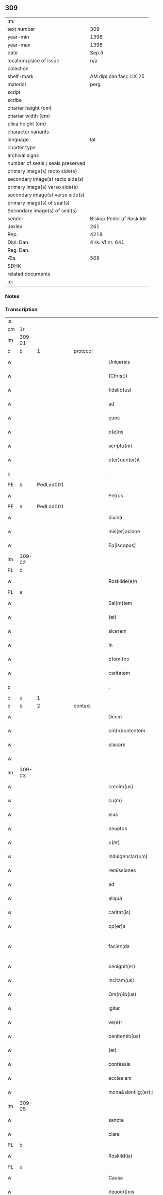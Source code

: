 ** 309

| :m:                               |                          |
| text number                       | 309                      |
| year-min                          | 1398                     |
| year-max                          | 1398                     |
| date                              | Sep 5                    |
| location/place of issue           | n/a                      |
| colection                         |                          |
| shelf-mark                        | AM dipl dan fasc LIX 25  |
| material                          | perg                     |
| script                            |                          |
| scribe                            |                          |
| charter height (cm)               |                          |
| charter width (cm)                |                          |
| plica height (cm)                 |                          |
| character variants                |                          |
| language                          | lat                      |
| charter type                      |                          |
| archival signs                    |                          |
| number of seals / seals preserved |                          |
| primary image(s) recto side(s)    |                          |
| secondary image(s) recto side(s)  |                          |
| primary image(s) verso side(s)    |                          |
| secondary image(s) verso side(s)  |                          |
| primary image(s) of seal(s)       |                          |
| Secondary image(s) of seal(s)     |                          |
| sender                            | Biskop Peder af Roskilde |
| Jexlev                            | 261                      |
| Rep.                              | 4218                     |
| Dipl. Dan.                        | 4 rk. VI nr. 641         |
| Reg. Dan.                         |                          |
| Æa.                               | 568                      |
| SDHK                              |                          |
| related documents                 |                          |
| :e:                               |                          |

*** Notes


*** Transcription
| :s: |        |           |   |   |   |                      |                  |   |   |   |                          |     |   |   |    |               |          |          |  |    |    |    |    |
| pm  |     1r |           |   |   |   |                      |                  |   |   |   |                          |     |   |   |    |               |          |          |  |    |    |    |    |
| lm  | 309-01 |           |   |   |   |                      |                  |   |   |   |                          |     |   |   |    |               |          |          |  |    |    |    |    |
| d  |      b | 1 |   | protocol  |   |                      |                  |   |   |   |                          |     |   |   |    |               |          |          |  |    |    |    |    |
| w   |        |           |   |   |   | Uniuersis            | Unıuerſí        |   |   |   |                          | lat |   |   |    |        309-01 | 1:protocol |          |  |    |    |    |    |
| w   |        |           |   |   |   | (Christ)i            | xp̅ı              |   |   |   |                          | lat |   |   | =  |        309-01 | 1:protocol |          |  |    |    |    |    |
| w   |        |           |   |   |   | fidelib(us)          | fıdelıbꝫ         |   |   |   |                          | lat |   |   | == |        309-01 | 1:protocol |          |  |    |    |    |    |
| w   |        |           |   |   |   | ad                   | ad               |   |   |   |                          | lat |   |   |    |        309-01 | 1:protocol |          |  |    |    |    |    |
| w   |        |           |   |   |   | quos                 | quo             |   |   |   |                          | lat |   |   |    |        309-01 | 1:protocol |          |  |    |    |    |    |
| w   |        |           |   |   |   | p(e)ns               | pn̅              |   |   |   |                          | lat |   |   |    |        309-01 | 1:protocol |          |  |    |    |    |    |
| w   |        |           |   |   |   | scriptu(m)           | ſcríptu̅          |   |   |   |                          | lat |   |   |    |        309-01 | 1:protocol |          |  |    |    |    |    |
| w   |        |           |   |   |   | p(er)uen(er)it       | p̲uen͛ıt           |   |   |   |                          | lat |   |   |    |        309-01 | 1:protocol |          |  |    |    |    |    |
| p   |        |           |   |   |   | .                    | .                |   |   |   |                          | lat |   |   |    |        309-01 | 1:protocol |          |  |    |    |    |    |
| PE  |      b | PedLod001 |   |   |   |                      |                  |   |   |   |                          |     |   |   |    |               |          |          |  |    |    |    |    |
| w   |        |           |   |   |   | Petrus               | Petru           |   |   |   |                          | lat |   |   |    |        309-01 | 1:protocol |          |  |1223|    |    |    |
| PE  |      e | PedLod001 |   |   |   |                      |                  |   |   |   |                          |     |   |   |    |               |          |          |  |    |    |    |    |
| w   |        |           |   |   |   | diuina               | díuína           |   |   |   |                          | lat |   |   |    |        309-01 | 1:protocol |          |  |    |    |    |    |
| w   |        |           |   |   |   | mis(er)acione        | miacíone        |   |   |   |                          | lat |   |   |    |        309-01 | 1:protocol |          |  |    |    |    |    |
| w   |        |           |   |   |   | Ep(iscopus)          | p̅c              |   |   |   |                          | lat |   |   |    |        309-01 | 1:protocol |          |  |    |    |    |    |
| lm  | 309-02 |           |   |   |   |                      |                  |   |   |   |                          |     |   |   |    |               |          |          |  |    |    |    |    |
| PL | b |    |   |   |   |                     |                  |   |   |   |                                 |     |   |   |   |               |          |          |  |    |    |    |    |
| w   |        |           |   |   |   | Roskilde(e)n         | Roſkılden̅        |   |   |   |                          | lat |   |   |    |        309-02 | 1:protocol |          |  |    |    |1291|    |
| PL | e |    |   |   |   |                     |                  |   |   |   |                                 |     |   |   |   |               |          |          |  |    |    |    |    |
| w   |        |           |   |   |   | Sal(m)tem            | Sal̅te           |   |   |   |                          | lat |   |   |    |        309-02 | 1:protocol |          |  |    |    |    |    |
| w   |        |           |   |   |   | (et)                 |                 |   |   |   |                          | lat |   |   |    |        309-02 | 1:protocol |          |  |    |    |    |    |
| w   |        |           |   |   |   | siceram              | ſíceram          |   |   |   |                          | lat |   |   |    |        309-02 | 1:protocol |          |  |    |    |    |    |
| w   |        |           |   |   |   | In                   | In               |   |   |   |                          | lat |   |   |    |        309-02 | 1:protocol |          |  |    |    |    |    |
| w   |        |           |   |   |   | d(omi)no             | dn̅o              |   |   |   |                          | lat |   |   |    |        309-02 | 1:protocol |          |  |    |    |    |    |
| w   |        |           |   |   |   | caritatem            | carıtatem        |   |   |   |                          | lat |   |   |    |        309-02 | 1:protocol |          |  |    |    |    |    |
| p   |        |           |   |   |   | .                    | .                |   |   |   |                          | lat |   |   |    |        309-02 | 1:protocol |          |  |    |    |    |    |
| d  |      e | 1 |   |   |   |                      |                  |   |   |   |                          |     |   |   |    |               |          |          |  |    |    |    |    |
| d  |      b | 2 |   | context  |   |                      |                  |   |   |   |                          |     |   |   |    |               |          |          |  |    |    |    |    |
| w   |        |           |   |   |   | Deum                 | Deu             |   |   |   |                          | lat |   |   |    |        309-02 | 2:context |          |  |    |    |    |    |
| w   |        |           |   |   |   | om(n)ipotentem       | om̅ıpotente      |   |   |   |                          | lat |   |   |    |        309-02 | 2:context |          |  |    |    |    |    |
| w   |        |           |   |   |   | placare              | placare          |   |   |   |                          | lat |   |   |    |        309-02 | 2:context |          |  |    |    |    |    |
| w   |        |           |   |   |   |                      |                  |   |   |   |                          | lat |   |   |    |        309-02 |          |          |  |    |    |    |    |
| lm  | 309-03 |           |   |   |   |                      |                  |   |   |   |                          |     |   |   |    |               |          |          |  |    |    |    |    |
| w   |        |           |   |   |   | credim(us)           | credım᷒           |   |   |   |                          | lat |   |   |    |        309-03 | 2:context |          |  |    |    |    |    |
| w   |        |           |   |   |   | cu(m)                | cu̅               |   |   |   |                          | lat |   |   |    |        309-03 | 2:context |          |  |    |    |    |    |
| w   |        |           |   |   |   | eius                 | eíu             |   |   |   |                          | lat |   |   |    |        309-03 | 2:context |          |  |    |    |    |    |
| w   |        |           |   |   |   | deuotos              | deuoto          |   |   |   |                          | lat |   |   |    |        309-03 | 2:context |          |  |    |    |    |    |
| w   |        |           |   |   |   | p(er)                | p̲                |   |   |   |                          | lat |   |   |    |        309-03 | 2:context |          |  |    |    |    |    |
| w   |        |           |   |   |   | indulgenciar(um)     | ındulgencíaꝝ     |   |   |   |                          | lat |   |   |    |        309-03 | 2:context |          |  |    |    |    |    |
| w   |        |           |   |   |   | remissiones          | remiıone       |   |   |   |                          | lat |   |   |    |        309-03 | 2:context |          |  |    |    |    |    |
| w   |        |           |   |   |   | ad                   | ad               |   |   |   |                          | lat |   |   |    |        309-03 | 2:context |          |  |    |    |    |    |
| w   |        |           |   |   |   | aliqua               | alıqua           |   |   |   |                          | lat |   |   |    |        309-03 | 2:context |          |  |    |    |    |    |
| w   |        |           |   |   |   | caritat(is)          | carıtatꝭ         |   |   |   |                          | lat |   |   |    |        309-03 | 2:context |          |  |    |    |    |    |
| w   |        |           |   |   |   | op(er)a              | op̲a              |   |   |   |                          | lat |   |   |    |        309-03 | 2:context |          |  |    |    |    |    |
| w   |        |           |   |   |   | facien¦da            | facıen¦da        |   |   |   |                          | lat |   |   |    | 309-03—309-04 | 2:context |          |  |    |    |    |    |
| w   |        |           |   |   |   | benignit(er)         | benignít        |   |   |   |                          | lat |   |   |    |        309-04 | 2:context |          |  |    |    |    |    |
| w   |        |           |   |   |   | incitam(us)          | íncítam         |   |   |   |                          | lat |   |   |    |        309-04 | 2:context |          |  |    |    |    |    |
| w   |        |           |   |   |   | Om(n)ib(us)          | Om̅ıbꝫ            |   |   |   |                          | lat |   |   |    |        309-04 | 2:context |          |  |    |    |    |    |
| w   |        |           |   |   |   | igitur               | ígítur           |   |   |   |                          | lat |   |   |    |        309-04 | 2:context |          |  |    |    |    |    |
| w   |        |           |   |   |   | ve(e)r               | ỽe              |   |   |   |                          | lat |   |   |    |        309-04 | 2:context |          |  |    |    |    |    |
| w   |        |           |   |   |   | penitentib(us)       | penitentıbꝫ      |   |   |   |                          | lat |   |   |    |        309-04 | 2:context |          |  |    |    |    |    |
| w   |        |           |   |   |   | (et)                 |                 |   |   |   |                          | lat |   |   |    |        309-04 | 2:context |          |  |    |    |    |    |
| w   |        |           |   |   |   | confessis            | confeí         |   |   |   |                          | lat |   |   |    |        309-04 | 2:context |          |  |    |    |    |    |
| w   |        |           |   |   |   | ecclesiam            | eccleſía        |   |   |   |                          | lat |   |   |    |        309-04 | 2:context |          |  |    |    |    |    |
| w   |        |           |   |   |   | mona&slontlig;(er)ij | mona&slontlig;͛ij |   |   |   |                          | lat |   |   |    |        309-04 | 2:context |          |  |    |    |    |    |
| lm  | 309-05 |           |   |   |   |                      |                  |   |   |   |                          |     |   |   |    |               |          |          |  |    |    |    |    |
| w   |        |           |   |   |   | sancte               | ſane            |   |   |   |                          | lat |   |   |    |        309-05 | 2:context |          |  |    |    |    |    |
| w   |        |           |   |   |   | clare                | claꝛe            |   |   |   |                          | lat |   |   |    |        309-05 | 2:context |          |  |    |    |    |    |
| PL | b |    |   |   |   |                     |                  |   |   |   |                                 |     |   |   |   |               |          |          |  |    |    |    |    |
| w   |        |           |   |   |   | Roskild(is)          | Roſkıl          |   |   |   |                          | lat |   |   |    |        309-05 | 2:context |          |  |    |    |1292|    |
| PL | e |    |   |   |   |                     |                  |   |   |   |                                 |     |   |   |   |               |          |          |  |    |    |    |    |
| w   |        |           |   |   |   | Causa                | Cauſa            |   |   |   |                          | lat |   |   |    |        309-05 | 2:context |          |  |    |    |    |    |
| w   |        |           |   |   |   | deuoc(i)ois          | deuoc̅oı         |   |   |   |                          | lat |   |   |    |        309-05 | 2:context |          |  |    |    |    |    |
| w   |        |           |   |   |   | p(er)eg(i)nac(i)ois  | p̲egnac̅oı       |   |   |   |                          | lat |   |   |    |        309-05 | 2:context |          |  |    |    |    |    |
| w   |        |           |   |   |   | orac(i)ois           | oꝛac̅oı          |   |   |   |                          | lat |   |   |    |        309-05 | 2:context |          |  |    |    |    |    |
| w   |        |           |   |   |   | missar(um)           | miaꝝ            |   |   |   |                          | lat |   |   |    |        309-05 | 2:context |          |  |    |    |    |    |
| w   |        |           |   |   |   | sepultu(e)r          | ſepultu         |   |   |   |                          | lat |   |   |    |        309-05 | 2:context |          |  |    |    |    |    |
| w   |        |           |   |   |   | mortuoru(m)          | moꝛtuoꝛu̅         |   |   |   |                          | lat |   |   |    |        309-05 | 2:context |          |  |    |    |    |    |
| lm  | 309-06 |           |   |   |   |                      |                  |   |   |   |                          |     |   |   |    |               |          |          |  |    |    |    |    |
| w   |        |           |   |   |   | p(m)dicac(i)ois      | p̅dıcac̅oı        |   |   |   |                          | lat |   |   |    |        309-06 | 2:context |          |  |    |    |    |    |
| w   |        |           |   |   |   | visitantib(us)       | ỽiſıtantıbꝫ      |   |   |   |                          | lat |   |   |    |        309-06 | 2:context |          |  |    |    |    |    |
| w   |        |           |   |   |   | cimiteriu(m)         | címiterıu̅        |   |   |   |                          | lat |   |   |    |        309-06 | 2:context |          |  |    |    |    |    |
| w   |        |           |   |   |   | c(er)cueuntib(us)    | ccueuntıbꝫ      |   |   |   |                          | lat |   |   |    |        309-06 | 2:context |          |  |    |    |    |    |
| w   |        |           |   |   |   | p(ro)                | ꝓ                |   |   |   |                          | lat |   |   |    |        309-06 | 2:context |          |  |    |    |    |    |
| w   |        |           |   |   |   | defu(m)ct(is)        | defu̅ctꝭ          |   |   |   |                          | lat |   |   |    |        309-06 | 2:context |          |  |    |    |    |    |
| w   |        |           |   |   |   | exorando             | exoꝛando         |   |   |   |                          | lat |   |   |    |        309-06 | 2:context |          |  |    |    |    |    |
| p   |        |           |   |   |   | /                    | /                |   |   |   |                          | lat |   |   |    |        309-06 | 2:context |          |  |    |    |    |    |
| w   |        |           |   |   |   | sac(ra)menta         | ſacmenta        |   |   |   |                          | lat |   |   |    |        309-06 | 2:context |          |  |    |    |    |    |
| w   |        |           |   |   |   | ad                   | ad               |   |   |   |                          | lat |   |   |    |        309-06 | 2:context |          |  |    |    |    |    |
| w   |        |           |   |   |   | inf(i)mos            | infmo          |   |   |   |                          | lat |   |   |    |        309-06 | 2:context |          |  |    |    |    |    |
| w   |        |           |   |   |   | seque(st) /          | ſeque̅ /          |   |   |   |                          | lat |   |   |    |        309-06 | 2:context |          |  |    |    |    |    |
| p   |        |           |   |   |   | /                    | /                |   |   |   |                          | lat |   |   |    |        309-06 | 2:context |          |  |    |    |    |    |
| lm  | 309-07 |           |   |   |   |                      |                  |   |   |   |                          |     |   |   |    |               |          |          |  |    |    |    |    |
| w   |        |           |   |   |   | tib(us)              | tıbꝫ             |   |   |   |                          | lat |   |   |    |        309-07 | 2:context |          |  |    |    |    |    |
| w   |        |           |   |   |   | aut                  | ut              |   |   |   |                          | lat |   |   |    |        309-07 | 2:context |          |  |    |    |    |    |
| w   |        |           |   |   |   | ad                   | ad               |   |   |   |                          | lat |   |   |    |        309-07 | 2:context |          |  |    |    |    |    |
| w   |        |           |   |   |   | fabrica(m)           | fabꝛıca̅          |   |   |   |                          | lat |   |   |    |        309-07 | 2:context |          |  |    |    |    |    |
| w   |        |           |   |   |   | eiusd(e)             | eıuſ            |   |   |   |                          | lat |   |   |    |        309-07 | 2:context |          |  |    |    |    |    |
| w   |        |           |   |   |   | ecclesie             | eccleſíe         |   |   |   |                          | lat |   |   |    |        309-07 | 2:context |          |  |    |    |    |    |
| w   |        |           |   |   |   | no(n)                | no̅               |   |   |   |                          | lat |   |   |    |        309-07 | 2:context |          |  |    |    |    |    |
| w   |        |           |   |   |   | edificate            | edıfıcate        |   |   |   |                          | lat |   |   |    |        309-07 | 2:context |          |  |    |    |    |    |
| w   |        |           |   |   |   | (et)                 |                 |   |   |   |                          | lat |   |   |    |        309-07 | 2:context |          |  |    |    |    |    |
| w   |        |           |   |   |   | (con)uentus          | ꝯuentu          |   |   |   |                          | lat |   |   |    |        309-07 | 2:context |          |  |    |    |    |    |
| w   |        |           |   |   |   | q(ua)i               | qı              |   |   |   |                          | lat |   |   |    |        309-07 | 2:context |          |  |    |    |    |    |
| w   |        |           |   |   |   | Ruinosi              | Ruinoſí          |   |   |   |                          | lat |   |   |    |        309-07 | 2:context |          |  |    |    |    |    |
| w   |        |           |   |   |   | aut                  | aut              |   |   |   |                          | lat |   |   |    |        309-07 | 2:context |          |  |    |    |    |    |
| w   |        |           |   |   |   | ad                   | ad               |   |   |   |                          | lat |   |   |    |        309-07 | 2:context |          |  |    |    |    |    |
| w   |        |           |   |   |   | vsu(m)               | vſu̅              |   |   |   |                          | lat |   |   |    |        309-07 | 2:context |          |  |    |    |    |    |
| w   |        |           |   |   |   | fratru(m)            | fratru̅           |   |   |   |                          | lat |   |   |    |        309-07 | 2:context |          |  |    |    |    |    |
| lm  | 309-08 |           |   |   |   |                      |                  |   |   |   |                          |     |   |   |    |               |          |          |  |    |    |    |    |
| w   |        |           |   |   |   | v(e)l                | vl̅               |   |   |   |                          | lat |   |   |    |        309-08 | 2:context |          |  |    |    |    |    |
| w   |        |           |   |   |   | soror(um)            | ſoꝛoꝝ            |   |   |   |                          | lat |   |   |    |        309-08 | 2:context |          |  |    |    |    |    |
| w   |        |           |   |   |   | ibidem               | ıbıde           |   |   |   |                          | lat |   |   |    |        309-08 | 2:context |          |  |    |    |    |    |
| w   |        |           |   |   |   | manu(m)              | manu̅             |   |   |   |                          | lat |   |   |    |        309-08 | 2:context |          |  |    |    |    |    |
| w   |        |           |   |   |   | porrigentib(us)      | poꝛrigentıbꝫ     |   |   |   |                          | lat |   |   |    |        309-08 | 2:context |          |  |    |    |    |    |
| w   |        |           |   |   |   | adiutricem           | adıutrıce       |   |   |   |                          | lat |   |   |    |        309-08 | 2:context |          |  |    |    |    |    |
| w   |        |           |   |   |   | (et)                 |                 |   |   |   |                          | lat |   |   |    |        309-08 | 2:context |          |  |    |    |    |    |
| w   |        |           |   |   |   | p(ro)                | ꝓ                |   |   |   |                          | lat |   |   |    |        309-08 | 2:context |          |  |    |    |    |    |
| w   |        |           |   |   |   | edificio             | edifícío         |   |   |   |                          | lat |   |   |    |        309-08 | 2:context |          |  |    |    |    |    |
| w   |        |           |   |   |   | laborantib(us)       | laboꝛantibꝫ      |   |   |   |                          | lat |   |   |    |        309-08 | 2:context |          |  |    |    |    |    |
| w   |        |           |   |   |   | Item                 | Ite             |   |   |   |                          | lat |   |   |    |        309-08 | 2:context |          |  |    |    |    |    |
| w   |        |           |   |   |   | in                   | ín               |   |   |   |                          | lat |   |   |    |        309-08 | 2:context |          |  |    |    |    |    |
| w   |        |           |   |   |   | serote /             | ſerote /         |   |   |   |                          | lat |   |   |    |        309-08 | 2:context |          |  |    |    |    |    |
| p   |        |           |   |   |   | /                    | /                |   |   |   |                          | lat |   |   |    |        309-08 | 2:context |          |  |    |    |    |    |
| lm  | 309-09 |           |   |   |   |                      |                  |   |   |   |                          |     |   |   |    |               |          |          |  |    |    |    |    |
| w   |        |           |   |   |   | na                   | na               |   |   |   |                          | lat |   |   |    |        309-09 | 2:context |          |  |    |    |    |    |
| w   |        |           |   |   |   | pulsac(i)oe          | pulſac̅oe         |   |   |   |                          | lat |   |   |    |        309-09 | 2:context |          |  |    |    |    |    |
| w   |        |           |   |   |   | more                 | moꝛe             |   |   |   |                          | lat |   |   |    |        309-09 | 2:context |          |  |    |    |    |    |
| w   |        |           |   |   |   | curie                | curie            |   |   |   |                          | lat |   |   |    |        309-09 | 2:context |          |  |    |    |    |    |
| w   |        |           |   |   |   | Romane               | Romane           |   |   |   |                          | lat |   |   |    |        309-09 | 2:context |          |  |    |    |    |    |
| w   |        |           |   |   |   | Ter                  | Ter              |   |   |   |                          | lat |   |   |    |        309-09 | 2:context |          |  |    |    |    |    |
| w   |        |           |   |   |   | pat(er)              | pat             |   |   |   |                          | lat |   |   |    |        309-09 | 2:context |          |  |    |    |    |    |
| w   |        |           |   |   |   | nost(er)             | noﬅ             |   |   |   |                          | lat |   |   |    |        309-09 | 2:context |          |  |    |    |    |    |
| w   |        |           |   |   |   | (et)                 |                 |   |   |   |                          | lat |   |   |    |        309-09 | 2:context |          |  |    |    |    |    |
| w   |        |           |   |   |   | aue                  | aue              |   |   |   |                          | lat |   |   |    |        309-09 | 2:context |          |  |    |    |    |    |
| w   |        |           |   |   |   | maria                | maría            |   |   |   |                          | lat |   |   |    |        309-09 | 2:context |          |  |    |    |    |    |
| w   |        |           |   |   |   | flexis               | flexı           |   |   |   |                          | lat |   |   |    |        309-09 | 2:context |          |  |    |    |    |    |
| w   |        |           |   |   |   | genib(us)            | genıbꝫ           |   |   |   |                          | lat |   |   |    |        309-09 | 2:context |          |  |    |    |    |    |
| w   |        |           |   |   |   | deuote               | deuote           |   |   |   |                          | lat |   |   |    |        309-09 | 2:context |          |  |    |    |    |    |
| w   |        |           |   |   |   | pro¦pace             | pro¦pace         |   |   |   |                          | lat |   |   |    | 309-09—309-10 | 2:context |          |  |    |    |    |    |
| w   |        |           |   |   |   | (et)                 |                 |   |   |   |                          | lat |   |   |    |        309-10 | 2:context |          |  |    |    |    |    |
| w   |        |           |   |   |   | statu                | ﬅatu             |   |   |   |                          | lat |   |   |    |        309-10 | 2:context |          |  |    |    |    |    |
| w   |        |           |   |   |   | Regni                | Regni            |   |   |   |                          | lat |   |   |    |        309-10 | 2:context |          |  |    |    |    |    |
| p   |        |           |   |   |   | /                    | /                |   |   |   |                          | lat |   |   |    |        309-10 | 2:context |          |  |    |    |    |    |
| w   |        |           |   |   |   | dacie                | dacıe            |   |   |   |                          | lat |   |   |    |        309-10 | 2:context |          |  |    |    |    |    |
| w   |        |           |   |   |   | (et)                 |                 |   |   |   |                          | lat |   |   |    |        309-10 | 2:context |          |  |    |    |    |    |
| w   |        |           |   |   |   | ecclesie             | eccleſie         |   |   |   |                          | lat |   |   |    |        309-10 | 2:context |          |  |    |    |    |    |
| w   |        |           |   |   |   | n(ost)re             | nr̅e              |   |   |   |                          | lat |   |   |    |        309-10 | 2:context |          |  |    |    |    |    |
| w   |        |           |   |   |   | pie                  | píe              |   |   |   |                          | lat |   |   |    |        309-10 | 2:context |          |  |    |    |    |    |
| w   |        |           |   |   |   | exorantib(us)        | exoꝛantıbꝫ       |   |   |   |                          | lat |   |   |    |        309-10 | 2:context |          |  |    |    |    |    |
| w   |        |           |   |   |   | aut                  | aut              |   |   |   |                          | lat |   |   |    |        309-10 | 2:context |          |  |    |    |    |    |
| w   |        |           |   |   |   | no(m)ia              | no̅ıa             |   |   |   |                          | lat |   |   |    |        309-10 | 2:context |          |  |    |    |    |    |
| w   |        |           |   |   |   | scilic(et)           | ſcılıcꝫ          |   |   |   |                          | lat |   |   |    |        309-10 | 2:context |          |  |    |    |    |    |
| w   |        |           |   |   |   | ih(es)u              | ıh̅u              |   |   |   |                          | lat |   |   |    |        309-10 | 2:context |          |  |    |    |    |    |
| w   |        |           |   |   |   | x(er)                | x͛                |   |   |   |                          | lat |   |   |    |        309-10 | 2:context |          |  |    |    |    |    |
| w   |        |           |   |   |   | (et)                 |                 |   |   |   |                          | lat |   |   |    |        309-10 | 2:context |          |  |    |    |    |    |
| w   |        |           |   |   |   | marie                | marie            |   |   |   |                          | lat |   |   |    |        309-10 | 2:context |          |  |    |    |    |    |
| lm  | 309-11 |           |   |   |   |                      |                  |   |   |   |                          |     |   |   |    |               |          |          |  |    |    |    |    |
| w   |        |           |   |   |   | aut                  | aut              |   |   |   |                          | lat |   |   |    |        309-11 | 2:context |          |  |    |    |    |    |
| w   |        |           |   |   |   | verbu(m)             | ỽerbu̅            |   |   |   |                          | lat |   |   |    |        309-11 | 2:context |          |  |    |    |    |    |
| w   |        |           |   |   |   | caro                 | caro             |   |   |   |                          | lat |   |   |    |        309-11 | 2:context |          |  |    |    |    |    |
| w   |        |           |   |   |   | factu(m)             | fau̅             |   |   |   |                          | lat |   |   |    |        309-11 | 2:context |          |  |    |    |    |    |
| w   |        |           |   |   |   | deuote               | deuote           |   |   |   |                          | lat |   |   |    |        309-11 | 2:context |          |  |    |    |    |    |
| w   |        |           |   |   |   | honorantib(us)       | honoꝛantıbꝫ      |   |   |   |                          | lat |   |   |    |        309-11 | 2:context |          |  |    |    |    |    |
| w   |        |           |   |   |   | (et)                 |                 |   |   |   |                          | lat |   |   |    |        309-11 | 2:context |          |  |    |    |    |    |
| w   |        |           |   |   |   | ad                   | ad               |   |   |   |                          | lat |   |   |    |        309-11 | 2:context |          |  |    |    |    |    |
| w   |        |           |   |   |   | ea                   | ea               |   |   |   |                          | lat |   |   |    |        309-11 | 2:context |          |  |    |    |    |    |
| w   |        |           |   |   |   | pie                  | píe              |   |   |   |                          | lat |   |   |    |        309-11 | 2:context |          |  |    |    |    |    |
| w   |        |           |   |   |   | se                   | ſe               |   |   |   |                          | lat |   |   |    |        309-11 | 2:context |          |  |    |    |    |    |
| w   |        |           |   |   |   | inclina(m)tib(us)    | ınclına̅tıbꝫ      |   |   |   |                          | lat |   |   |    |        309-11 | 2:context |          |  |    |    |    |    |
| p   |        |           |   |   |   | /                    | /                |   |   |   |                          | lat |   |   |    |        309-11 | 2:context |          |  |    |    |    |    |
| w   |        |           |   |   |   | aut                  | aut              |   |   |   |                          | lat |   |   |    |        309-11 | 2:context |          |  |    |    |    |    |
| w   |        |           |   |   |   | alijs                | alí            |   |   |   |                          | lat |   |   |    |        309-11 | 2:context |          |  |    |    |    |    |
| w   |        |           |   |   |   | diuinis              | dıuinı          |   |   |   |                          | lat |   |   |    |        309-11 | 2:context |          |  |    |    |    |    |
| lm  | 309-12 |           |   |   |   |                      |                  |   |   |   |                          |     |   |   |    |               |          |          |  |    |    |    |    |
| w   |        |           |   |   |   | obsequijs            | obſequij        |   |   |   |                          | lat |   |   |    |        309-12 | 2:context |          |  |    |    |    |    |
| w   |        |           |   |   |   | jnherentib(us)       | ȷnherentıbꝫ      |   |   |   |                          | lat |   |   |    |        309-12 | 2:context |          |  |    |    |    |    |
| w   |        |           |   |   |   | quocienscu(m)q(ue)   | quocıenſcu̅qꝫ     |   |   |   |                          | lat |   |   |    |        309-12 | 2:context |          |  |    |    |    |    |
| w   |        |           |   |   |   | p(m)missa            | p̅mıa            |   |   |   |                          | lat |   |   |    |        309-12 | 2:context |          |  |    |    |    |    |
| w   |        |           |   |   |   | v(e)l                | vl̅               |   |   |   |                          | lat |   |   |    |        309-12 | 2:context |          |  |    |    |    |    |
| w   |        |           |   |   |   | aliquod              | alıquod          |   |   |   |                          | lat |   |   |    |        309-12 | 2:context |          |  |    |    |    |    |
| w   |        |           |   |   |   | p(m)missor(um)       | p̅mioꝝ           |   |   |   |                          | lat |   |   |    |        309-12 | 2:context |          |  |    |    |    |    |
| w   |        |           |   |   |   | deuote               | deuote           |   |   |   |                          | lat |   |   |    |        309-12 | 2:context |          |  |    |    |    |    |
| w   |        |           |   |   |   | fec(er)int           | fecínt          |   |   |   |                          | lat |   |   |    |        309-12 | 2:context |          |  |    |    |    |    |
| w   |        |           |   |   |   | de                   | de               |   |   |   |                          | lat |   |   |    |        309-12 | 2:context |          |  |    |    |    |    |
| w   |        |           |   |   |   | om(n)ipo¦tent(is)    | om̅ıpo¦tentꝭ      |   |   |   |                          | lat |   |   |    | 309-12—309-13 | 2:context |          |  |    |    |    |    |
| w   |        |           |   |   |   | dei                  | dei              |   |   |   |                          | lat |   |   |    |        309-13 | 2:context |          |  |    |    |    |    |
| w   |        |           |   |   |   | miicordia           | miícoꝛdia       |   |   |   |                          | lat |   |   |    |        309-13 | 2:context |          |  |    |    |    |    |
| w   |        |           |   |   |   | Et                   | t               |   |   |   |                          | lat |   |   |    |        309-13 | 2:context |          |  |    |    |    |    |
| w   |        |           |   |   |   | b(ea)tor(um)         | bt̅oꝝ             |   |   |   |                          | lat |   |   |    |        309-13 | 2:context |          |  |    |    |    |    |
| w   |        |           |   |   |   | ap(osto)lor(um)      | apl̅oꝝ            |   |   |   |                          | lat |   |   |    |        309-13 | 2:context |          |  |    |    |    |    |
| w   |        |           |   |   |   | eius                 | eíu             |   |   |   |                          | lat |   |   |    |        309-13 | 2:context |          |  |    |    |    |    |
| w   |        |           |   |   |   | pet(ri)              | pet             |   |   |   |                          | lat |   |   |    |        309-13 | 2:context |          |  |    |    |    |    |
| w   |        |           |   |   |   | (et)                 |                 |   |   |   |                          | lat |   |   |    |        309-13 | 2:context |          |  |    |    |    |    |
| w   |        |           |   |   |   | pauli                | pauli            |   |   |   |                          | lat |   |   |    |        309-13 | 2:context |          |  |    |    |    |    |
| w   |        |           |   |   |   | auctoritate          | auoꝛitate       |   |   |   |                          | lat |   |   |    |        309-13 | 2:context |          |  |    |    |    |    |
| w   |        |           |   |   |   | (con)fis&iaccute;    | ꝯfıſ&iaccute;    |   |   |   |                          | lat |   |   |    |        309-13 | 2:context |          |  |    |    |    |    |
| w   |        |           |   |   |   | quadraginta          | quadraginta      |   |   |   |                          | lat |   |   |    |        309-13 | 2:context |          |  |    |    |    |    |
| lm  | 309-14 |           |   |   |   |                      |                  |   |   |   |                          |     |   |   |    |               |          |          |  |    |    |    |    |
| w   |        |           |   |   |   | dier(um)             | dıeꝝ             |   |   |   |                          | lat |   |   |    |        309-14 | 2:context |          |  |    |    |    |    |
| w   |        |           |   |   |   | indulgencias         | ındulgencía     |   |   |   |                          | lat |   |   |    |        309-14 | 2:context |          |  |    |    |    |    |
| w   |        |           |   |   |   | de                   | de               |   |   |   |                          | lat |   |   |    |        309-14 | 2:context |          |  |    |    |    |    |
| w   |        |           |   |   |   | iniu(m)ct(is)        | ınıu̅ꝭ           |   |   |   |                          | lat |   |   |    |        309-14 | 2:context |          |  |    |    |    |    |
| w   |        |           |   |   |   | sibi                 | ſıbi             |   |   |   |                          | lat |   |   |    |        309-14 | 2:context |          |  |    |    |    |    |
| w   |        |           |   |   |   | penitencijs          | penitencí      |   |   |   |                          | lat |   |   |    |        309-14 | 2:context |          |  |    |    |    |    |
| w   |        |           |   |   |   | in                   | ın               |   |   |   |                          | lat |   |   |    |        309-14 | 2:context |          |  |    |    |    |    |
| w   |        |           |   |   |   | d(omi)no             | dn̅o              |   |   |   |                          | lat |   |   |    |        309-14 | 2:context |          |  |    |    |    |    |
| w   |        |           |   |   |   | miicordit(er)       | miıcoꝛdıt      |   |   |   |                          | lat |   |   |    |        309-14 | 2:context |          |  |    |    |    |    |
| w   |        |           |   |   |   | Relaxam(us)          | Relaxam᷒          |   |   |   |                          | lat |   |   |    |        309-14 | 2:context |          |  |    |    |    |    |
| d  |      e | 2 |   |   |   |                      |                  |   |   |   |                          |     |   |   |    |               |          |          |  |    |    |    |    |
| d  |      b | 3 |   | eschatocol  |   |                      |                  |   |   |   |                          |     |   |   |    |               |          |          |  |    |    |    |    |
| w   |        |           |   |   |   | Datu(m)              | Datu̅             |   |   |   |                          | lat |   |   |    |        309-14 | 3:eschatocol |          |  |    |    |    |    |
| lm  | 309-15 |           |   |   |   |                      |                  |   |   |   |                          |     |   |   |    |               |          |          |  |    |    |    |    |
| PL | b |    |   |   |   |                     |                  |   |   |   |                                 |     |   |   |   |               |          |          |  |    |    |    |    |
| w   |        |           |   |   |   | hafnis               | hafní           |   |   |   |                          | lat |   |   |    |        309-15 | 3:eschatocol |          |  |    |    |1293|    |
| PL | e |    |   |   |   |                     |                  |   |   |   |                                 |     |   |   |   |               |          |          |  |    |    |    |    |
| w   |        |           |   |   |   | n(ost)ro             | nr̅o              |   |   |   |                          | lat |   |   |    |        309-15 | 3:eschatocol |          |  |    |    |    |    |
| w   |        |           |   |   |   | sub                  | ſub              |   |   |   |                          | lat |   |   |    |        309-15 | 3:eschatocol |          |  |    |    |    |    |
| w   |        |           |   |   |   | sigillo              | ſıgıllo          |   |   |   |                          | lat |   |   |    |        309-15 | 3:eschatocol |          |  |    |    |    |    |
| w   |        |           |   |   |   | anno                 | nno             |   |   |   |                          | lat |   |   |    |        309-15 | 3:eschatocol |          |  |    |    |    |    |
| w   |        |           |   |   |   | do(m)j               | do̅ȷ              |   |   |   |                          | lat |   |   |    |        309-15 | 3:eschatocol |          |  |    |    |    |    |
| w   |        |           |   |   |   | M(o)                 | ͦ                |   |   |   |                          | lat |   |   |    |        309-15 | 3:eschatocol |          |  |    |    |    |    |
| w   |        |           |   |   |   | ccc(o)               | cccͦ              |   |   |   |                          | lat |   |   |    |        309-15 | 3:eschatocol |          |  |    |    |    |    |
| w   |        |           |   |   |   | n(ra)ogesimooctauo   | nᷓogeſımooauo    |   |   |   |                          | lat |   |   |    |        309-15 | 3:eschatocol |          |  |    |    |    |    |
| w   |        |           |   |   |   | die                  | díe              |   |   |   |                          | lat |   |   |    |        309-15 | 3:eschatocol |          |  |    |    |    |    |
| w   |        |           |   |   |   | iouis                | íouı            |   |   |   |                          | lat |   |   |    |        309-15 | 3:eschatocol |          |  |    |    |    |    |
| w   |        |           |   |   |   | a(e)n                | a̅               |   |   |   |                          | lat |   |   |    |        309-15 | 3:eschatocol |          |  |    |    |    |    |
| w   |        |           |   |   |   | festu(m)             | feﬅu̅             |   |   |   |                          | lat |   |   |    |        309-15 | 3:eschatocol |          |  |    |    |    |    |
| w   |        |           |   |   |   | natiuita             | natiuita         |   |   |   |                          | lat |   |   |    |        309-15 | 3:eschatocol |          |  |    |    |    |    |
| p   |        |           |   |   |   | /                    | /                |   |   |   |                          | lat |   |   |    |        309-15 | 3:eschatocol |          |  |    |    |    |    |
| lm  | 309-16 |           |   |   |   |                      |                  |   |   |   |                          |     |   |   |    |               |          |          |  |    |    |    |    |
| w   |        |           |   |   |   | tis                  | tí              |   |   |   |                          | lat |   |   |    |        309-16 | 3:eschatocol |          |  |    |    |    |    |
| w   |        |           |   |   |   | beate                | beate            |   |   |   |                          | lat |   |   |    |        309-16 | 3:eschatocol |          |  |    |    |    |    |
| w   |        |           |   |   |   | marie                | marie            |   |   |   |                          | lat |   |   |    |        309-16 | 3:eschatocol |          |  |    |    |    |    |
| w   |        |           |   |   |   | virginis             | ỽírgíní         |   |   |   |                          | lat |   |   |    |        309-16 | 3:eschatocol |          |  |    |    |    |    |
| w   |        |           |   |   |   | gloriose             | gloꝛıoſe         |   |   |   |                          | lat |   |   |    |        309-16 | 3:eschatocol |          |  |    |    |    |    |
| p   |        |           |   |   |   | .                    | .                |   |   |   |                          | lat |   |   |    |        309-16 | 3:eschatocol |          |  |    |    |    |    |
| lm  | 309-17 |           |   |   |   |                      |                  |   |   |   |                          |     |   |   |    |               |          |          |  |    |    |    |    |
| w   |        |           |   |   |   |                      |                  |   |   |   | edition   DD 4/6 no. 641 | lat |   |   |    |        309-17 |          |          |  |    |    |    |    |
| d  |      e | 3 |   |   |   |                      |                  |   |   |   |                          |     |   |   |    |               |          |          |  |    |    |    |    |
| :e: |        |           |   |   |   |                      |                  |   |   |   |                          |     |   |   |    |               |          |          |  |    |    |    |    |